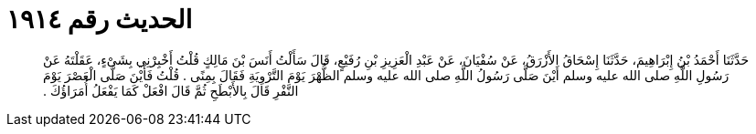 
= الحديث رقم ١٩١٤

[quote.hadith]
حَدَّثَنَا أَحْمَدُ بْنُ إِبْرَاهِيمَ، حَدَّثَنَا إِسْحَاقُ الأَزْرَقُ، عَنْ سُفْيَانَ، عَنْ عَبْدِ الْعَزِيزِ بْنِ رُفَيْعٍ، قَالَ سَأَلْتُ أَنَسَ بْنَ مَالِكٍ قُلْتُ أَخْبِرْنِي بِشَىْءٍ، عَقَلْتَهُ عَنْ رَسُولِ اللَّهِ صلى الله عليه وسلم أَيْنَ صَلَّى رَسُولُ اللَّهِ صلى الله عليه وسلم الظُّهْرَ يَوْمَ التَّرْوِيَةِ فَقَالَ بِمِنًى ‏.‏ قُلْتُ فَأَيْنَ صَلَّى الْعَصْرَ يَوْمَ النَّفْرِ قَالَ بِالأَبْطَحِ ثُمَّ قَالَ افْعَلْ كَمَا يَفْعَلُ أُمَرَاؤُكَ ‏.‏